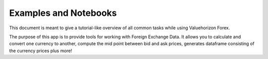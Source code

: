 Examples and Notebooks
======

This document is meant to give a tutorial-like overview of all common tasks
while using Valuehorizon Forex.

The purpose of this app is to provide tools for working with Foreign Exchange Data.
It allows you to calculate and convert one currency to another, compute the mid point 
between bid and ask prices, generates dataframe consisting of the currency prices plus more!


